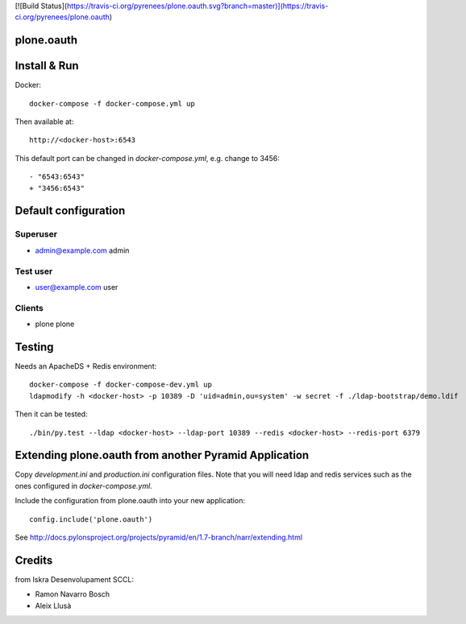 [![Build Status](https://travis-ci.org/pyrenees/plone.oauth.svg?branch=master)](https://travis-ci.org/pyrenees/plone.oauth)

plone.oauth
===========

Install & Run
=============

Docker::

 docker-compose -f docker-compose.yml up

Then available at::

 http://<docker-host>:6543


This default port can be changed in `docker-compose.yml`, e.g. change to 3456::

 - "6543:6543"
 + "3456:6543"


Default configuration
=====================

Superuser
---------

* admin@example.com admin

Test user
---------

* user@example.com user

Clients
-------

* plone plone


Testing
=======

Needs an ApacheDS + Redis environment::

 docker-compose -f docker-compose-dev.yml up
 ldapmodify -h <docker-host> -p 10389 -D 'uid=admin,ou=system' -w secret -f ./ldap-bootstrap/demo.ldif

Then it can be tested::

 ./bin/py.test --ldap <docker-host> --ldap-port 10389 --redis <docker-host> --redis-port 6379


Extending plone.oauth from another Pyramid Application
======================================================

Copy `development.ini` and `production.ini` configuration files. Note that you will need ldap and redis services such as the ones configured in `docker-compose.yml`.

Include the configuration from plone.oauth into your new application::

 config.include('plone.oauth')


See http://docs.pylonsproject.org/projects/pyramid/en/1.7-branch/narr/extending.html



Credits
=======

from Iskra Desenvolupament SCCL:

- Ramon Navarro Bosch
- Aleix Llusà

